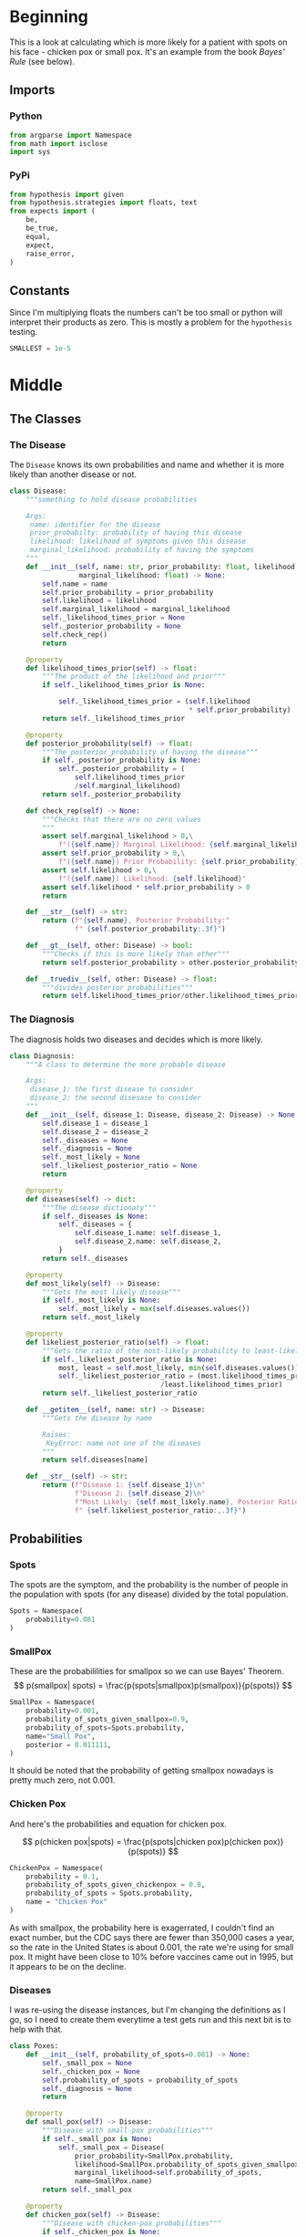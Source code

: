 #+BEGIN_COMMENT
.. title: The Pox Probabilities
.. slug: the-pox-probabilities
.. date: 2019-06-05 17:17:38 UTC-07:00
.. tags: bayes,notes
.. category: Bayes Theorem
.. link: 
.. description: An example of Bayes' Theorem using pox.
.. type: text
.. status: 
.. updated: 

#+END_COMMENT
#+OPTIONS: ^:{}
#+OPTIONS: H:5
#+TOC: headlines 2
#+BEGIN_SRC ipython :session pox :results none :exports none
%load_ext autoreload
%autoreload 2
#+END_SRC
* Beginning
  This is a look at calculating which is more likely for a patient with spots on his face - chicken pox or small pox. It's an example from the book /Bayes' Rule/ (see below).
** Imports
*** Python
#+begin_src python :session pox :results none
from argparse import Namespace
from math import isclose
import sys
#+end_src
*** PyPi
#+begin_src python :session pox :results none
from hypothesis import given
from hypothesis.strategies import floats, text
from expects import (
    be,
    be_true,
    equal,
    expect,
    raise_error,
)
#+end_src
** Constants
   Since I'm multiplying floats the numbers can't be too small or python will interpret their products as zero. This is mostly a problem for the =hypothesis= testing.
#+begin_src python :session pox :results none
SMALLEST = 1e-5
#+end_src
* Middle
** The Classes
#+attr_html: width="400px"
#+begin_src plantuml :file ../../files/posts/bayes/the-pox-probabilities/pox_uml.png :exports none
skinparam class { 
  BackgroundColor White 
  BorderColor Gray
}

Diagnosis o-- Disease
Diagnosis : Disease disease_1
Diagnosis : Disease disease_2
Diagnosis : float odds_ratio
Diagnosis : dict posterior_probabilities

Disease : float prior_probability
Disease : float likelihood
Disease : float marginal_likelihood
Disease : float posterior_probability
Disease : string name
#+end_src

#+RESULTS:
[[file:../../files/posts/bayes/the-pox-probabilities/pox_uml.png]]

[[file:pox_uml.png]]

*** The Disease
    The =Disease= knows its own probabilities and name and whether it is more likely than another disease or not.

#+BEGIN_SRC python :session pox :results none
class Disease:
    """something to hold disease probabilities
    
    Args:
     name: identifier for the disease
     prior_probabilty: probability of having this disease
     likelihood: likelihood of symptoms given this disease
     marginal_likelihood: probability of having the symptoms
    """
    def __init__(self, name: str, prior_probability: float, likelihood: float,
                 marginal_likelihood: float) -> None:
        self.name = name
        self.prior_probability = prior_probability
        self.likelihood = likelihood
        self.marginal_likelihood = marginal_likelihood
        self._likelihood_times_prior = None
        self._posterior_probability = None
        self.check_rep()
        return
    
    @property
    def likelihood_times_prior(self) -> float:
        """The product of the likelihood and prior"""
        if self._likelihood_times_prior is None:
        
            self._likelihood_times_prior = (self.likelihood 
                                            ,* self.prior_probability)
        return self._likelihood_times_prior
    
    @property
    def posterior_probability(self) -> float:
        """The posterior_probability of having the disease"""
        if self._posterior_probability is None:
            self._posterior_probability = (
                self.likelihood_times_prior
                /self.marginal_likelihood)
        return self._posterior_probability
    
    def check_rep(self) -> None:
        """Checks that there are no zero values
        """        
        assert self.marginal_likelihood > 0,\
            f"({self.name}) Marginal Likelihood: {self.marginal_likelihood}"
        assert self.prior_probability > 0,\
            f"({self.name}) Prior Probability: {self.prior_probability}"
        assert self.likelihood > 0,\
            f"({self.name}) Likelihood: {self.likelihood}"
        assert self.likelihood * self.prior_probability > 0
        return

    def __str__(self) -> str:
        return (f"{self.name}, Posterior Probability:"
                f" {self.posterior_probability:.3f}")

    def __gt__(self, other: Disease) -> bool:
        """Checks if this is more likely than other"""
        return self.posterior_probability > other.posterior_probability

    def __truediv__(self, other: Disease) -> float:
        """divides posterior probabilities"""
        return self.likelihood_times_prior/other.likelihood_times_prior
#+END_SRC
*** The Diagnosis
    The diagnosis holds two diseases and decides which is more likely.

#+begin_src python :session pox :results none
class Diagnosis:
    """A class to determine the more probable disease

    Args:
     disease_1: the first disease to consider
     disease_2: the second disesase to consider
    """
    def __init__(self, disease_1: Disease, disease_2: Disease) -> None:
        self.disease_1 = disease_1
        self.disease_2 = disease_2
        self._diseases = None
        self._diagnosis = None
        self._most_likely = None
        self._likeliest_posterior_ratio = None
        return
    
    @property
    def diseases(self) -> dict:
        """The disease dictionary"""
        if self._diseases is None:
            self._diseases = {
                self.disease_1.name: self.disease_1,
                self.disease_2.name: self.disease_2,
            }
        return self._diseases
    
    @property
    def most_likely(self) -> Disease:
        """Gets the most likely disease"""
        if self._most_likely is None:
            self._most_likely = max(self.diseases.values())
        return self._most_likely

    @property
    def likeliest_posterior_ratio(self) -> float:
        """Gets the ratio of the most-likely probability to least-likely"""
        if self._likeliest_posterior_ratio is None:            
            most, least = self.most_likely, min(self.diseases.values())
            self._likeliest_posterior_ratio = (most.likelihood_times_prior
                                     /least.likelihood_times_prior)
        return self._likeliest_posterior_ratio
    
    def __getitem__(self, name: str) -> Disease:
        """Gets the disease by name
        
        Raises:
         KeyError: name not one of the diseases
        """
        return self.diseases[name]
    
    def __str__(self) -> str:
        return (f"Disease 1: {self.disease_1}\n"
                f"Disease 2: {self.disease_2}\n"
                f"Most Likely: {self.most_likely.name}, Posterior Ratio:"
                f" {self.likeliest_posterior_ratio:,.3f}")
#+end_src
** Probabilities
*** Spots
    The spots are the symptom, and the probability is the number of people in the population with spots (for any disease) divided by the total population.

#+begin_src python :session pox :results none
Spots = Namespace(
    probability=0.081
)
#+end_src
*** SmallPox
    These are the probabililities for smallpox so we can use Bayes' Theorem.
\[
p(smallpox| spots) = \frac{p(spots|smallpox)p(smallpox)}{p(spots)}
\]

#+begin_src python :session pox :results none
SmallPox = Namespace(
    probability=0.001,
    probability_of_spots_given_smallpox=0.9,
    probability_of_spots=Spots.probability,
    name="Small Pox",
    posterior = 0.011111,
)
#+end_src

It should be noted that the probability of getting smallpox nowadays is pretty much zero, not 0.001.
*** Chicken Pox
    And here's the probabilities and equation for chicken pox.

\[
p(chicken pox|spots) = \frac{p(spots|chicken pox)p(chicken pox)}{p(spots)}
\]

#+begin_src python :session pox :results none
ChickenPox = Namespace(
    probability = 0.1,
    probability_of_spots_given_chickenpox = 0.8,
    probability_of_spots = Spots.probability,
    name = "Chicken Pox"
)
#+end_src

As with smallpox, the probability here is exagerrated, I couldn't find an exact number, but the CDC says there are fewer than 350,000 cases a year, so the rate in the United States is about 0.001, the rate we're using for small pox. It might have been close to 10% before vaccines came out in 1995, but it appears to be on the decline.
*** Diseases
    I was re-using the disease instances, but I'm changing the definitions as I go, so I need to create them everytime a test gets run and this next bit is to help with that.
#+begin_src python :session pox :results none
class Poxes:
    def __init__(self, probability_of_spots=0.081) -> None:
        self._small_pox = None
        self._chicken_pox = None
        self.probability_of_spots = probability_of_spots
        self._diagnosis = None
        return
    
    @property
    def small_pox(self) -> Disease:
        """Disease with small-pox probabilities"""
        if self._small_pox is None:
            self._small_pox = Disease(
                prior_probability=SmallPox.probability, 
                likelihood=SmallPox.probability_of_spots_given_smallpox, 
                marginal_likelihood=self.probability_of_spots, 
                name=SmallPox.name)
        return self._small_pox

    @property
    def chicken_pox(self) -> Disease:
        """Disease with chicken-pox probabilities"""
        if self._chicken_pox is None:
            self._chicken_pox = Disease(
                prior_probability = ChickenPox.probability,
                likelihood = ChickenPox.probability_of_spots_given_chickenpox,
                marginal_likelihood = self.probability_of_spots,
                name = ChickenPox.name,
            )
        return self._chicken_pox
        
    @property
    def diagnosis(self) -> Diagnosis:
        """Diagnosis for chicken pox and smallpox"""
        if self._diagnosis is None:
            self._diagnosis = Diagnosis(
                self.small_pox,
                self.chicken_pox,
            )
        return self._diagnosis
#+end_src
* End
** Testing
*** The Disease
**** Smallpox
#+BEGIN_SRC python :session pox :results none
# Given a disease object
def test_small_pox():
    expected = Namespace(
        prior=SmallPox.probability,
        likelihood=SmallPox.probability_of_spots_given_smallpox,
        marginal_likelihood = SmallPox.probability_of_spots,
        name = SmallPox.name,
        likelihood_times_prior = 0.0009,
        posterior = 0.01111
    )
    disease = Disease(prior_probability=expected.prior, 
                      likelihood=expected.likelihood, 
                      marginal_likelihood=expected.marginal_likelihood, 
                      name=expected.name)
    # When its prior probability is checked
    prior = disease.prior_probability
    # And its likelihood is checked
    likelihood = disease.likelihood
    # And its marginal likelihood is checked
    marginal_likelihood = disease.marginal_likelihood
    # And its name is checked
    name = disease.name
    # And the likelihood times the prior is checked
    likelihood_times_prior = disease.likelihood_times_prior
    # And its posterior is checked
    posterior = disease.posterior_probability
    
    # Then it has the expected values
    expect(prior).to(equal(expected.prior))
    expect(likelihood).to(equal(expected.likelihood))
    expect(marginal_likelihood).to(equal(expected.marginal_likelihood))
    expect(name).to(equal(expected.name))
    expect(isclose(likelihood_times_prior, expected.likelihood_times_prior, 
                   abs_tol=1e-4)).to(be_true)
    expect(isclose(posterior, expected.posterior, abs_tol=1e-5)).to(be_true)
    return
#+END_SRC

**** Any Disease
     Since I'm re-using the Disease class I don't really need to re-test it (I think), but I just ran across [[https://hypothesis.readthedocs.io/en/latest/][Hypothesis]] and want to try it out, so I'll make a generic version.

#+begin_src python :session pox :results none
@given(floats(min_value=SMALLEST, max_value=1), 
       floats(SMALLEST, 1), 
       floats(SMALLEST, 1),
       text(min_size=1))
def test_disease(prior, likelihood, marginal, name):
    expected = (prior * likelihood)/marginal
    # Given a disease
    disease = Disease(prior_probability=prior,
                      likelihood=likelihood,
                      marginal_likelihood=marginal,
                      name=name)
    # when the posterior is retrieved
    actual = disease.posterior_probability
    # then it is close enough    
    expect(isclose(actual, expected, abs_tol=1e-3)).to(be_true)
    return
#+end_src

This turned out to show that I wasn't checking division by zero cases, so I guess it is good to do more testing.
*** The Diagnosis
**** Blocking Infinite Probabilities
     Bayes' Rule has divisions in it (either calculating the /posterior probability/ or /posterior ratio/) so I'm going to block letting the /prior probability/ or /marginal probability/ be zero by raising an exception.
***** Zero Marginal Likelihood
      This means the probability of the data is zero (no one has spots as a symptom of disease).
#+begin_src python :session pox :results none
def test_zero_marginal_likelihood():
    # Given a disease with zero marginal likelihood
    def bad_call():
        disease_1 = Disease(prior_probability=0.5,
                            likelihood=0.5,
                            marginal_likelihood=0,
                            name="bad diseases")
        return
    
    # When the disease is created
    # Then it raises an exception
    expect(bad_call).to(raise_error(AssertionError))
    return
#+end_src
***** Zero Prior Probability
      This means the probability of the hypothesis is (was) zero - no one has this disease.
#+begin_src python :session pox :results none
def test_zero_prior():
    # Given a disease with zero prior probability
    def bad_call():
        disease_1 = Disease(prior_probability=0,
                            likelihood=0.5,
                            marginal_likelihood=0.5,
                            name="bad diseases")
        return

    # When the disease is created
    # Then it raises an exception
    expect(bad_call).to(raise_error(AssertionError))
    return
#+end_src
***** Zero Likelihood
      This means the probability of the data given the hypothesis is zero no - one with this disease has these symptoms.
#+begin_src python :session pox :results none
def test_zero_likelihood():
    # Given a disease with zero likelihood
    def bad_call():
        disease_1 = Disease(prior_probability=0.5,
                            likelihood=0,
                            marginal_likelihood=0.5,
                            name="bad diseases")
        return

    # When the disease is created
    # Then it raises an exception
    expect(bad_call).to(raise_error(AssertionError))
    return
#+end_src

**** Getting Diseases Back
    The Diagnosis maintains the diseases both as attributes and in a dictionary which lets you retrieve them back out.
#+begin_src python :session pox :results none
def test_small_pox_retrieval():
    # Given a Diagnosis with chicken pox and small pox
    diseases = Poxes()
    diagnosis = diseases.diagnosis
    # When the small pox is retrieved
    actual = diagnosis[diseases.small_pox.name]
    # Then it has the correct posterior probability
    expect(actual).to(be(diseases.small_pox))
    return
#+end_src
**** Finding the Most Likely Disease
The diagnosis should also decide which one is the more likely disease.
#+begin_src python :session pox :results none
def test_small_or_chicken_pox():
    diseases = Poxes()
    # Given a diagnosis with small_pox and chicken_pox
    diagnosis = diseases.diagnosis
    # When the best-guess is retrieved
    guess = diagnosis.most_likely
    # Then it is the chicken_pox
    expect(guess).to(be(diseases.chicken_pox))
    return
#+end_src

Now generalize it with hypothesis.

#+begin_src python :session pox :results none
@given(floats(SMALLEST, 1), floats(SMALLEST, 1), floats(SMALLEST, 1),
       floats(SMALLEST, 1), floats(SMALLEST, 1), floats(SMALLEST, 1))
def test_best_guess(prior_1, likelihood_1, marginal_1,
                    prior_2, likelihood_2, marginal_2):
    # Given a Diagnostic with two diseases
    disease_1 = Disease(prior_probability=prior_1,
                        likelihood=likelihood_1,
                        marginal_likelihood=marginal_1,
                        name="diseased_1")
    disease_2 = Disease(prior_probability=prior_2,
                        likelihood=likelihood_2,
                        marginal_likelihood=marginal_2,
                        name="diseased_2")
    diagnostic = Diagnosis(disease_1, disease_2)
    
    # When the best-guess is retrieved
    the_guess = diagnostic.most_likely
    # Then it is the more likely one
    the_one_we_expected = max((disease_1, disease_2))
    expect(the_guess).to(be(the_one_we_expected))
    return
#+end_src
**** The Posterior Ratio
     Besides knowing the more likely outcome, we want to know how much more likely it is.
#+begin_src python :session pox :results none
def test_pox_odds_ratio():
    # Given a diagnostic with the poxes
    diseases = Poxes()
    diagnostic = diseases.diagnosis
    # When odds ratio is retrieved
    actual = diagnostic.likeliest_posterior_ratio
    # then it is the ratio of the larger probability to the smaller
    expected = (diseases.chicken_pox.posterior_probability/
                diseases.small_pox.posterior_probability)
    expect(isclose(actual, expected, abs_tol=1e-3)).to(be_true)
    return
#+end_src

#+begin_src python :session pox :results none
@given(floats(SMALLEST, 1), floats(SMALLEST, 1), floats(SMALLEST, 1), 
       text(min_size=1),
       floats(SMALLEST, 1), floats(SMALLEST, 1), floats(SMALLEST, 1),
       text(min_size=1))
def test_posterior_ratio(prior_1, likelihood_1, marginal_1, name_1,
                         prior_2, likelihood_2, marginal_2, name_2):
    # Given a Diagnostic with two diseases
    disease_1 = Disease(prior_probability=prior_1,
                        likelihood=likelihood_1,
                        marginal_likelihood=marginal_1,
                        name=name_1)
    disease_2 = Disease(prior_probability=prior_2,
                        likelihood=likelihood_2,
                        marginal_likelihood=marginal_2,
                        name=name_2)
    diagnostic = Diagnosis(disease_1, disease_2)
    
    # When the posterior-ratio is retrieved
    the_ratio = diagnostic.likeliest_posterior_ratio

    # Then it's the expected ratio
    likeliest, least = max((disease_1, disease_2)), min((disease_1, disease_2))
    expected = likeliest/least
    expect(isclose(the_ratio, expected, abs_tol=1e-3)).to(be_true)
    return
#+end_src
*** Run them 
#+begin_src python :session pox :results none
test_small_pox()
test_disease()
test_zero_marginal_likelihood()
test_zero_prior()
test_zero_likelihood()
test_small_pox_retrieval()
test_small_or_chicken_pox()
test_best_guess()
test_pox_odds_ratio()
test_posterior_ratio()
#+end_src
** Inspecting
   While the tests sort of give us a decent sense that things are working, let's take a look at the actual numbers.

#+begin_src python :session pox :results output :exports both
print(str(Poxes().diagnosis))
#+end_src

#+RESULTS:
: Disease 1: Small Pox, Posterior Probability: 0.011
: Disease 2: Chicken Pox, Posterior Probability: 0.988
: Most Likely: Chicken Pox, Posterior Ratio: 88.889

So Chicken Pox is about 89 times more likely to be the reason for the spots than small pox.

** Source
1. Stone JV. Bayes’ rule: a tutorial introduction to Bayesian analysis. First edition, third printing [with corrections]. Sheffield: Sebtel Press; 2014. 170 p. 
